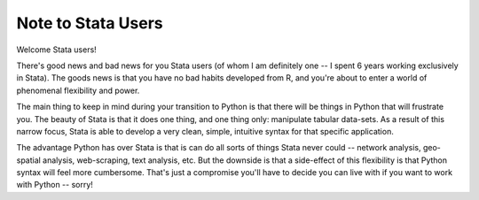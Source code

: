 
Note to Stata Users
============================

Welcome Stata users! 

There's good news and bad news for you Stata users (of whom I am definitely one -- I spent 6 years working exclusively in Stata). The goods news is that you have no bad habits developed from R, and you're about to enter a world of phenomenal flexibility and power. 

The main thing to keep in mind during your transition to Python is that there will be things in Python that will frustrate you. The beauty of Stata is that it does one thing, and one thing only: manipulate tabular data-sets. As a result of this narrow focus, Stata is able to develop a very clean, simple, intuitive syntax for that specific application. 

The advantage Python has over Stata is that is can do all sorts of things Stata never could -- network analysis, geo-spatial analysis, web-scraping, text analysis, etc. But the downside is that a side-effect of this flexibility is that Python syntax will feel more cumbersome. That's just a compromise you'll have to decide you can live with if you want to work with Python -- sorry!
